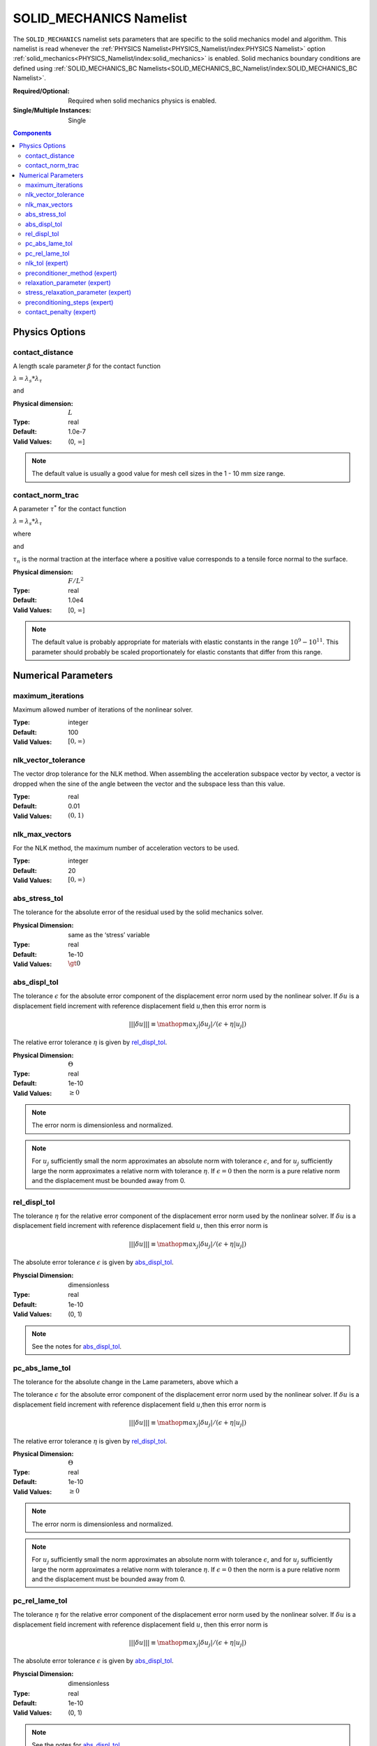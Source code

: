 SOLID_MECHANICS Namelist
========================

The ``SOLID_MECHANICS`` namelist sets parameters that are specific to the solid
mechanics model and algorithm. This namelist is read whenever the :ref:`PHYSICS
Namelist<PHYSICS_Namelist/index:PHYSICS Namelist>` option
:ref:`solid_mechanics<PHYSICS_Namelist/index:solid_mechanics>` is enabled. Solid
mechanics boundary conditions are defined using :ref:`SOLID_MECHANICS_BC
Namelists<SOLID_MECHANICS_BC_Namelist/index:SOLID_MECHANICS_BC Namelist>`.

:Required/Optional: Required when solid mechanics physics is enabled.
:Single/Multiple Instances: Single

.. contents:: Components
   :local:

Physics Options
---------------

contact_distance
^^^^^^^^^^^^^^^^

A length scale parameter :math:`\beta` for the contact function

:math:`\lambda = \lambda_s * \lambda_{\tau}`

.. math::
   :label: poly_lambda_s
   :nowrap:

   \[
   \lambda_s =
   \left\{
   \begin{array}{
     @{}% no padding
     l@{\quad}% some padding
     r@{}% no padding
     >{{}}r@{}% no padding
     >{{}}l@{}% no padding
   }
     1 & \mathrm{if} &s \le 0 \\
     0 & \mathrm{if} &s \ge \beta \\
     2*(\frac{s}{\beta} - 1)^3 + 3(\frac{s}{\beta} - 1)^2 ,& \mathrm{if} & 0 \le s \le \beta
   \end{array}
   \right.
   \]

and

.. math::
   :label: poly_lambda_tau
   :nowrap:

   \[
   \lambda_{\tau} =
   \left\{
   \begin{array}{
     @{}% no padding
     l@{\quad}% some padding
     r@{}% no padding
     >{{}}r@{}% no padding
     >{{}}l@{}% no padding
   }
     1 & \mathrm{if} &\tau_n \le 0 \\
     0 & \mathrm{if} &\tau_n \ge \tau^{*} \\
     2*(\frac{\tau_n}{\tau^{*}} - 1)^3 + 3(\frac{\tau_n}{\tau^{*}} - 1)^2 & \mathrm{if} & 0 \le \tau_n \le \tau^{*}
   \end{array}
   \right.
   \]

:Physical dimension: :math:`L`
:Type: real
:Default: 1.0e-7
:Valid Values: (0, :math:`\infty`]

.. note::
   The default value is usually a good value for mesh cell sizes in the 1 - 10
   mm size range.


contact_norm_trac
^^^^^^^^^^^^^^^^^

A parameter :math:`\tau^{*}` for the contact function

:math:`\lambda = \lambda_s * \lambda_{\tau}`

where

.. math::
   :label: poly_lambda_s1
   :nowrap:

   \[
   \lambda_s =
   \left\{
   \begin{array}{
     @{}% no padding
     l@{\quad}% some padding
     r@{}% no padding
     >{{}}r@{}% no padding
     >{{}}l@{}% no padding
   }
     1 & \mathrm{if} &s \le 0 \\
     0 & \mathrm{if} &s \ge \beta \\
     2*(\frac{s}{\beta} - 1)^3 + 3(\frac{s}{\beta} - 1)^2 ,& \mathrm{if} & 0 \le s \le \beta
   \end{array}
   \right.
   \]

and

.. math::
   :label: poly_lambda_tau1
   :nowrap:

   \[
   \lambda_{\tau} =
   \left\{
   \begin{array}{
     @{}% no padding
     l@{\quad}% some padding
     r@{}% no padding
     >{{}}r@{}% no padding
     >{{}}l@{}% no padding
   }
     1 & \mathrm{if} &\tau_n \le 0 \\
     0 & \mathrm{if} &\tau_n \ge \tau^{*} \\
     2*(\frac{\tau_n}{\tau^{*}} - 1)^3 + 3(\frac{\tau_n}{\tau^{*}} - 1)^2 & \mathrm{if} & 0 \le \tau_n \le \tau^{*}
   \end{array}
   \right.
   \]

:math:`\tau_n` is the normal traction at the interface where a positive value
corresponds to a tensile force normal to the surface.

:Physical dimension: :math:`F/L^2`
:Type: real
:Default: 1.0e4
:Valid Values: [0, :math:`\infty`]

.. note::
   The default value is probably appropriate for materials with elastic
   constants in the range :math:`10^9 - 10^{11}`. This parameter should probably
   be scaled proportionately for elastic constants that differ from this range.

Numerical Parameters
--------------------

maximum_iterations
^^^^^^^^^^^^^^^^^^

Maximum allowed number of iterations of the nonlinear solver.

:Type: integer
:Default: 100
:Valid Values: :math:`[0,\infty)`


nlk_vector_tolerance
^^^^^^^^^^^^^^^^^^^^

The vector drop tolerance for the NLK method. When assembling the acceleration
subspace vector by vector, a vector is dropped when the sine of the angle
between the vector and the subspace less than this value.

:Type: real
:Default: 0.01
:Valid Values: :math:`(0,1)`


nlk_max_vectors
^^^^^^^^^^^^^^^

For the NLK method, the maximum number of acceleration vectors to be used.

:Type: integer
:Default: 20
:Valid Values: :math:`[0,\infty)`


abs_stress_tol
^^^^^^^^^^^^^^

The tolerance for the absolute error of the residual used by the solid mechanics
solver.

:Physical Dimension: same as the ‘stress’ variable
:Type: real
:Default: 1e-10
:Valid Values: :math:`\gt 0`


abs_displ_tol
^^^^^^^^^^^^^

The tolerance :math:`\epsilon` for the absolute error component of the
displacement error norm used by the nonlinear solver. If :math:`\delta u` is a
displacement field increment with reference displacement field :math:`u`,then
this error norm is

.. math::
   |||\delta u||| \equiv \mathop{{max}_j} |\delta u_j|/(\epsilon + \eta |u_j|)

The relative error tolerance :math:`\eta` is given by `rel_displ_tol`_.

:Physical Dimension: :math:`\Theta`
:Type: real
:Default: 1e-10
:Valid Values: :math:`\geq 0`

.. note::
   The error norm is dimensionless and normalized.

.. note::
   For :math:`u_j` sufficiently small the norm approximates an absolute norm
   with tolerance :math:`\epsilon`, and for :math:`u_j` sufficiently large the
   norm approximates a relative norm with tolerance :math:`\eta`. If
   :math:`\epsilon = 0` then the norm is a pure relative norm and the
   displacement must be bounded away from 0.


rel_displ_tol
^^^^^^^^^^^^^

The tolerance :math:`\eta` for the relative error component of the displacement
error norm used by the nonlinear solver. If :math:`\delta u` is a displacement
field increment with reference displacement field :math:`u`, then this error
norm is

.. math::
   |||\delta u||| \equiv \mathop{{max}_j} |\delta u_j|/(\epsilon + \eta |u_j|)

The absolute error tolerance :math:`\epsilon` is given by `abs_displ_tol`_.

:Physcial Dimension: dimensionless
:Type: real
:Default: 1e-10
:Valid Values: (0, 1)

.. note::
   See the notes for `abs_displ_tol`_.


pc_abs_lame_tol
^^^^^^^^^^^^^^^^

The tolerance for the absolute change in the Lame parameters, above which a

The tolerance :math:`\epsilon` for the absolute error component of the
displacement error norm used by the nonlinear solver. If :math:`\delta u` is a
displacement field increment with reference displacement field :math:`u`,then
this error norm is

.. math::
   |||\delta u||| \equiv \mathop{{max}_j} |\delta u_j|/(\epsilon + \eta |u_j|)

The relative error tolerance :math:`\eta` is given by `rel_displ_tol`_.

:Physical Dimension: :math:`\Theta`
:Type: real
:Default: 1e-10
:Valid Values: :math:`\geq 0`

.. note::
   The error norm is dimensionless and normalized.

.. note::
   For :math:`u_j` sufficiently small the norm approximates an absolute norm
   with tolerance :math:`\epsilon`, and for :math:`u_j` sufficiently large the
   norm approximates a relative norm with tolerance :math:`\eta`. If
   :math:`\epsilon = 0` then the norm is a pure relative norm and the
   displacement must be bounded away from 0.


pc_rel_lame_tol
^^^^^^^^^^^^^^^^

The tolerance :math:`\eta` for the relative error component of the displacement
error norm used by the nonlinear solver. If :math:`\delta u` is a displacement
field increment with reference displacement field :math:`u`, then this error
norm is

.. math::
   |||\delta u||| \equiv \mathop{{max}_j} |\delta u_j|/(\epsilon + \eta |u_j|)

The absolute error tolerance :math:`\epsilon` is given by `abs_displ_tol`_.

:Physcial Dimension: dimensionless
:Type: real
:Default: 1e-10
:Valid Values: (0, 1)

.. note::
   See the notes for `abs_displ_tol`_.

nlk_tol (expert)
^^^^^^^^^^^^^^^^

The convergence tolerance for the NLK nonlinear solver. The nonlinear system is
considered solved by the current iterate if the norm of the last solution
correction is less than this value.

:Type: real
:Default: 1.0
:Valid Values: (0, 1]

.. note::
   This tolerance is relative to the dimensionless and normalized BDF2
   integrator norm; see `abs_displ_tol`_, for example. The nonlinear system only
   needs to be solved to an accuracy equal to the acceptable local truncation
   error for the step, which is roughly 1. Solving to a greater accuracy is
   wasted effort.


preconditioner_method (expert)
^^^^^^^^^^^^^^^^^^^^^^^^^^^^^^

The preconditioning method to use. The current default is `"boomeramg"`, which
performs well and generally shouldn't need to be changed. Other options include
`"ssor"`, and `"ds"` for diagonal scaling (Jacobi).

:Type: string
:Default: `"boomeramg"`
:Valid Values: `"boomeramg"`, `"ssor"`, or `"ds"`

relaxation_parameter (expert)
^^^^^^^^^^^^^^^^^^^^^^^^^^^^^
The relaxation parameter for the diagonal scaling preconditioner.

:Type: real
:Default: 1.0
:Valid Values: (0, 1]


stress_relaxation_parameter (expert)
^^^^^^^^^^^^^^^^^^^^^^^^^^^^^^^^^^^^

The relaxation parameter for the stress part of the diagonal scaling
preconditioner. For reference, the original solid mechanics solver used a value of 16 / 9.

:Type: real
:Default: 1.0
:Valid Values: :math:`\gt 0`


preconditioning_steps (expert)
^^^^^^^^^^^^^^^^^^^^^^^^^^^^^^

Number of iterations for the preconditioner. In the current version, a diagonal
scaling preconditioner is used, such that there is no sense in changing this
value unless the `relaxation_parameter (expert)`_ variable is also changed from the
default.

:Type: integer
:Default: 2 when `preconditioner_method = "boomeramg"` (default) or `preconditioner_method = "ssor"`, and 1 when `preconditioner_method = "ds"`.
:Valid Values: :math:`\geq 1`


contact_penalty (expert)
^^^^^^^^^^^^^^^^^^^^^^^^

A penalty factor for the penetration constraint in the contact algorithm.
Changing this is probably not a good idea in the current version.

:Physical Dimension: dimensionless
:Type: real
:Default: 1e3
:Valid Values: [0, :math:`\infty`)
